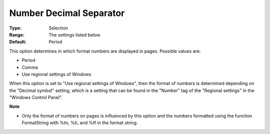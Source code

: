 

.. _Options_Appearance_Number_Decimal_Sepa:


Number Decimal Separator
========================



:Type:	Selection	
:Range:	The settings listed below	
:Default:	Period	



This option determines in which format numbers are displayed in pages. Possible values are:



*	Period
*	Comma
*	Use regional settings of Windows




When this option is set to "Use regional settings of Windows", then the format of numbers is determined depending on the "Decimal symbol" setting, which is a setting that can be found in the "Number" tag of the "Regional settings" in the "Windows Control Panel".





**Note** 

*	Only the format of numbers on pages is influenced by this option and the numbers formatted using the function FormatString with %tn, %ti, and %tf in the format string.







